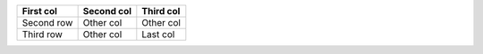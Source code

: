 

=========== ========== ========
First col   Second col Third col
=========== ========== ========
Second row  Other col  Other col
Third  row  Other col  Last col
=========== ========== ========

